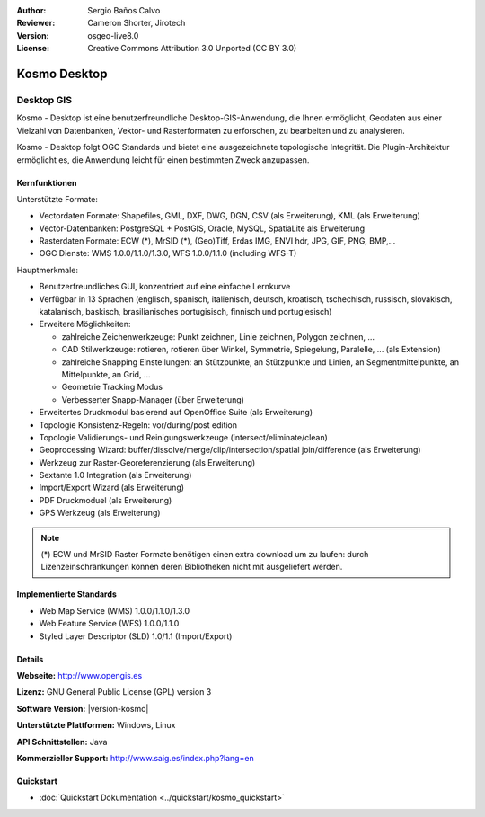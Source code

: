 :Author: Sergio Baños Calvo
:Reviewer: Cameron Shorter, Jirotech
:Version: osgeo-live8.0
:License: Creative Commons Attribution 3.0 Unported (CC BY 3.0)

.. image:: /images/project_logos/logo-Kosmo.png
  :alt: Projekt Logo
  :align: right
  :target: http://www.opengis.es/index.php?lang=en

Kosmo Desktop
================================================================================

Desktop GIS
~~~~~~~~~~~~~~~~~~~~~~~~~~~~~~~~~~~~~~~~~~~~~~~~~~~~~~~~~~~~~~~~~~~~~~~~~~~~~~~~

Kosmo - Desktop ist eine benutzerfreundliche Desktop-GIS-Anwendung, die Ihnen ermöglicht, Geodaten aus einer Vielzahl von Datenbanken, Vektor- und Rasterformaten zu erforschen, zu bearbeiten und zu analysieren. 

Kosmo - Desktop folgt OGC Standards und bietet eine ausgezeichnete topologische Integrität. Die Plugin-Architektur ermöglicht es, die Anwendung leicht für einen bestimmten Zweck anzupassen.


.. image:: /images/screenshots/kosmo.jpg
  :scale: 50 %
  :alt: Bildschirmfoto
  :align: right

Kernfunktionen
--------------------------------------------------------------------------------

Unterstützte Formate:

* Vectordaten Formate: Shapefiles, GML, DXF, DWG, DGN, CSV (als Erweiterung), KML (als Erweiterung)
* Vector-Datenbanken: PostgreSQL + PostGIS, Oracle, MySQL, SpatiaLite als Erweiterung
* Rasterdaten Formate: ECW (*), MrSID (*), (Geo)Tiff, Erdas IMG, ENVI hdr, JPG, GIF, PNG, BMP,...
* OGC Dienste: WMS 1.0.0/1.1.0/1.3.0, WFS 1.0.0/1.1.0 (including WFS-T)

Hauptmerkmale:

* Benutzerfreundliches GUI, konzentriert auf eine einfache Lernkurve
* Verfügbar in 13 Sprachen (englisch, spanisch, italienisch, deutsch, kroatisch, tschechisch, russisch, slovakisch, katalanisch, baskisch, brasilianisches portugisisch, finnisch und portugiesisch)
* Erweitere Möglichkeiten:

  * zahlreiche Zeichenwerkzeuge: Punkt zeichnen, Linie zeichnen, Polygon zeichnen, ...
  * CAD Stilwerkzeuge: rotieren, rotieren über Winkel, Symmetrie, Spiegelung, Paralelle, ... (als Extension)
  * zahlreiche Snapping Einstellungen: an Stützpunkte, an Stützpunkte und Linien, an Segmentmittelpunkte, an Mittelpunkte, an Grid, ...
  * Geometrie Tracking Modus
  * Verbesserter Snapp-Manager (über Erweiterung)   
* Erweitertes Druckmodul basierend auf OpenOffice Suite (als Erweiterung)
* Topologie Konsistenz-Regeln: vor/during/post edition
* Topologie Validierungs- und Reinigungswerkzeuge (intersect/eliminate/clean)
* Geoprocessing Wizard: buffer/dissolve/merge/clip/intersection/spatial join/difference (als Erweiterung)
* Werkzeug zur Raster-Georeferenzierung (als Erweiterung)
* Sextante 1.0 Integration (als Erweiterung)
* Import/Export Wizard (als Erweiterung)
* PDF Druckmoduel (als Erweiterung) 
* GPS Werkzeug (als Erweiterung) 

.. note::
  (*) ECW und MrSID Raster Formate benötigen einen extra download um zu laufen: durch Lizenzeinschränkungen können deren Bibliotheken nicht mit ausgeliefert werden.


Implementierte Standards
--------------------------------------------------------------------------------

* Web Map Service (WMS) 1.0.0/1.1.0/1.3.0
* Web Feature Service (WFS) 1.0.0/1.1.0
* Styled Layer Descriptor (SLD) 1.0/1.1 (Import/Export)


Details
--------------------------------------------------------------------------------

**Webseite:** http://www.opengis.es

**Lizenz:** GNU General Public License (GPL) version 3

**Software Version:** |version-kosmo|

**Unterstützte Plattformen:** Windows, Linux

**API Schnittstellen:** Java

**Kommerzieller Support:** http://www.saig.es/index.php?lang=en

Quickstart
--------------------------------------------------------------------------------

* :doc:`Quickstart Dokumentation <../quickstart/kosmo_quickstart>`
